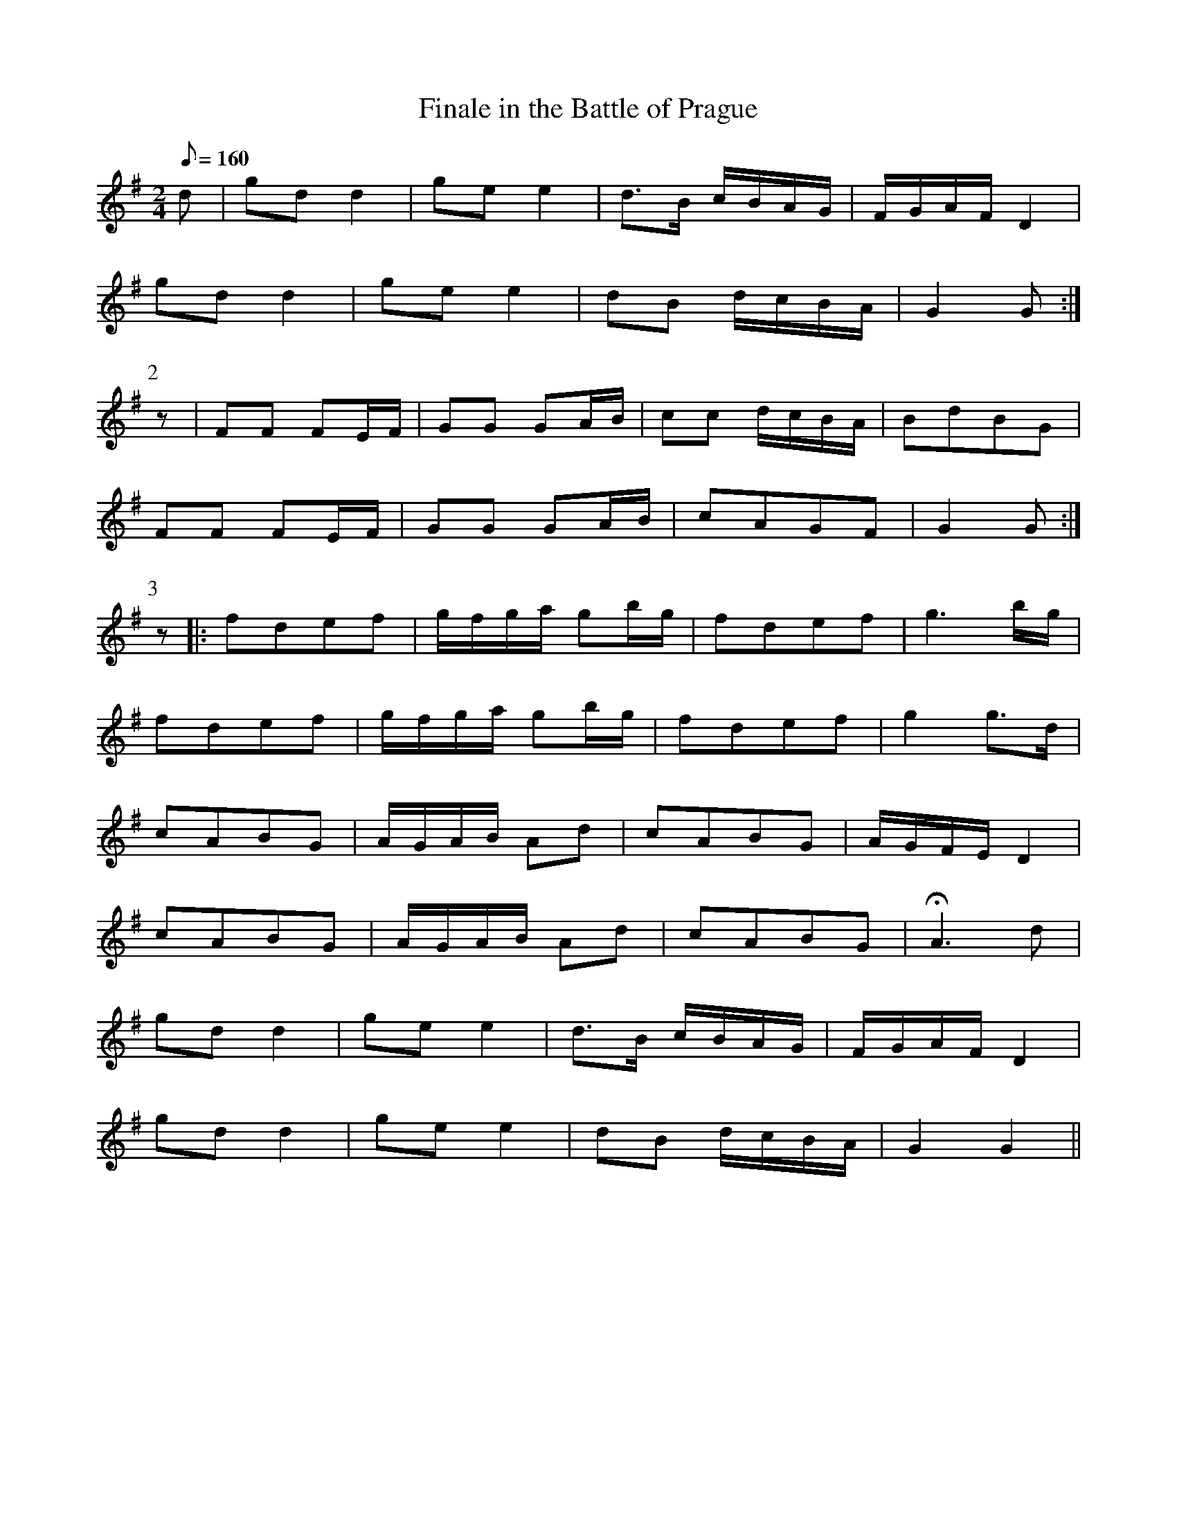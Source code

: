 X:375
T: Finale in the Battle of Prague
N: O'Farrell's Pocket Companion v.4 (Sky ed. p.161)
M: 2/4
L: 1/8
Q: 160
R: march
K: G
d| gdd2| gee2| d>B c/B/A/G/| F/G/A/F/ D2|
gdd2| gee2| dB d/c/B/A/| G2G :|
P:2
z| FF FE/F/| GG GA/B/| cc d/c/B/A/| BdBG|
FF FE/F/| GG GA/B/| cAGF| G2G :|
P:3
z|: fdef| g/f/g/a/ gb/g/| fdef| g3b/g/|
fdef| g/f/g/a/ gb/g/| fdef| g2 g>d|
cABG| A/G/A/B/ Ad| cABG| A/G/F/E/ D2|
cABG| A/G/A/B/ Ad| cABG| HA3 d|
gdd2| gee2| d>B c/B/A/G/| F/G/A/F/ D2|
gdd2| gee2| dB d/c/B/A/| G2G2 ||
